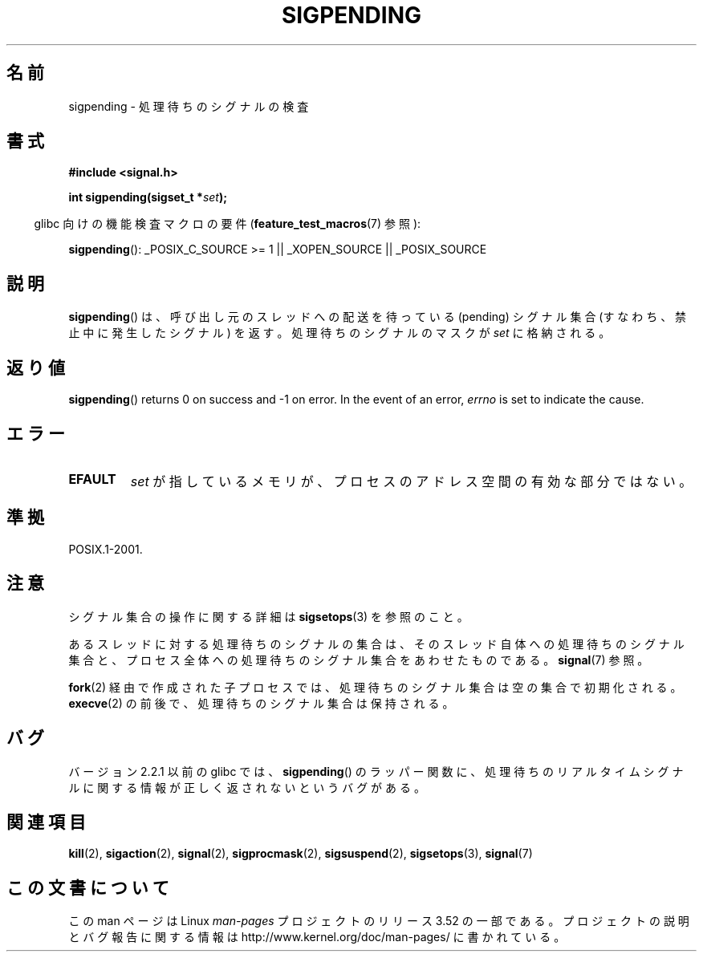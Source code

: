 .\" Copyright (c) 2005 Michael Kerrisk
.\" based on earlier work by faith@cs.unc.edu and
.\" Mike Battersby <mib@deakin.edu.au>
.\"
.\" %%%LICENSE_START(VERBATIM)
.\" Permission is granted to make and distribute verbatim copies of this
.\" manual provided the copyright notice and this permission notice are
.\" preserved on all copies.
.\"
.\" Permission is granted to copy and distribute modified versions of this
.\" manual under the conditions for verbatim copying, provided that the
.\" entire resulting derived work is distributed under the terms of a
.\" permission notice identical to this one.
.\"
.\" Since the Linux kernel and libraries are constantly changing, this
.\" manual page may be incorrect or out-of-date.  The author(s) assume no
.\" responsibility for errors or omissions, or for damages resulting from
.\" the use of the information contained herein.  The author(s) may not
.\" have taken the same level of care in the production of this manual,
.\" which is licensed free of charge, as they might when working
.\" professionally.
.\"
.\" Formatted or processed versions of this manual, if unaccompanied by
.\" the source, must acknowledge the copyright and authors of this work.
.\" %%%LICENSE_END
.\"
.\" 2005-09-15, mtk, Created new page by splitting off from sigaction.2
.\"
.\"*******************************************************************
.\"
.\" This file was generated with po4a. Translate the source file.
.\"
.\"*******************************************************************
.TH SIGPENDING 2 2013\-04\-19 Linux "Linux Programmer's Manual"
.SH 名前
sigpending \- 処理待ちのシグナルの検査
.SH 書式
\fB#include <signal.h>\fP
.sp
\fBint sigpending(sigset_t *\fP\fIset\fP\fB);\fP
.sp
.in -4n
glibc 向けの機能検査マクロの要件 (\fBfeature_test_macros\fP(7)  参照):
.in
.sp
.ad l
\fBsigpending\fP(): _POSIX_C_SOURCE\ >=\ 1 || _XOPEN_SOURCE ||
_POSIX_SOURCE
.ad b
.SH 説明
.PP
\fBsigpending\fP()  は、呼び出し元のスレッドへの配送を待っている (pending) シグナル集合 (すなわち、禁止中に発生したシグナル)
を返す。 処理待ちのシグナルのマスクが \fIset\fP に格納される。
.SH 返り値
\fBsigpending\fP()  returns 0 on success and \-1 on error.  In the event of an
error, \fIerrno\fP is set to indicate the cause.
.SH エラー
.TP 
\fBEFAULT\fP
\fIset\fP が指しているメモリが、プロセスのアドレス空間の有効な部分ではない。
.SH 準拠
POSIX.1\-2001.
.SH 注意
シグナル集合の操作に関する詳細は \fBsigsetops\fP(3)  を参照のこと。

あるスレッドに対する処理待ちのシグナルの集合は、 そのスレッド自体への処理待ちのシグナル集合と、プロセス全体への処理待ちの
シグナル集合をあわせたものである。 \fBsignal\fP(7)  参照。

\fBfork\fP(2)  経由で作成された子プロセスでは、処理待ちのシグナル集合は空の集合で初期化される。 \fBexecve\fP(2)
の前後で、処理待ちのシグナル集合は保持される。
.SH バグ
バージョン 2.2.1 以前の glibc では、 \fBsigpending\fP()  のラッパー関数に、処理待ちのリアルタイムシグナルに関する情報が
正しく返されないというバグがある。
.SH 関連項目
\fBkill\fP(2), \fBsigaction\fP(2), \fBsignal\fP(2), \fBsigprocmask\fP(2),
\fBsigsuspend\fP(2), \fBsigsetops\fP(3), \fBsignal\fP(7)
.SH この文書について
この man ページは Linux \fIman\-pages\fP プロジェクトのリリース 3.52 の一部
である。プロジェクトの説明とバグ報告に関する情報は
http://www.kernel.org/doc/man\-pages/ に書かれている。
